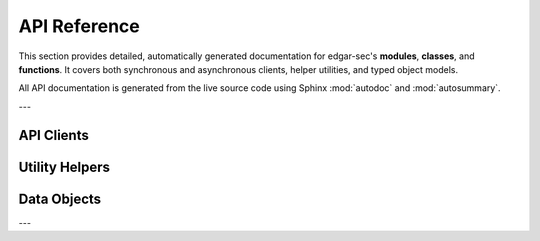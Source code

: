 .. _api-index:

API Reference
=============

This section provides detailed, automatically generated documentation for edgar-sec's **modules**, **classes**, and **functions**.
It covers both synchronous and asynchronous clients, helper utilities, and typed object models.

All API documentation is generated from the live source code using Sphinx :mod:`autodoc` and :mod:`autosummary`.

---

API Clients
-----------

.. autosummary::
   :toctree: _autosummary
   :template: autosummary/class.rst

   edgar_sec.EdgarAPI
   edgar_sec.AsyncAPI

Utility Helpers
---------------

.. autosummary::
   :toctree: _autosummary
   :template: autosummary/class.rst

   edgar_sec.helpers.EdgarHelpers

Data Objects
------------

.. autosummary::
   :toctree: _autosummary
   :template: autosummary/class.rst

   edgar_sec.objects.Address
   edgar_sec.objects.FormerName
   edgar_sec.objects.File
   edgar_sec.objects.Filing
   edgar_sec.objects.SubmissionHistory
   edgar_sec.objects.UnitDisclosure
   edgar_sec.objects.CompanyConcept
   edgar_sec.objects.TaxonomyDisclosures
   edgar_sec.objects.TaxonomyFacts
   edgar_sec.objects.CompanyFacts
   edgar_sec.objects.FrameDisclosure
   edgar_sec.objects.Frame
   edgar_sec.objects.Company

---
